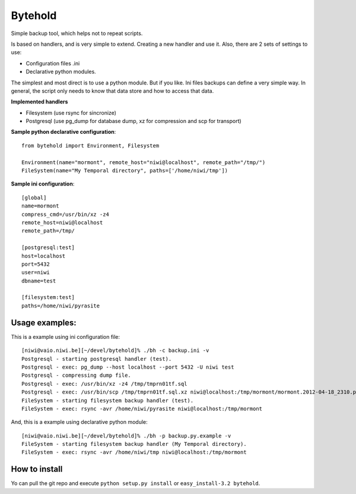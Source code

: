 ========
Bytehold
========

Simple backup tool, which helps not to repeat scripts.

Is based on handlers, and is very simple to extend. Creating a new handler and use it. Also, there are 2 sets of settings to use:

- Configuration files .ini
- Declarative python modules.

The simplest and most direct is to use a python module. But if you like. Ini files backups can define a very simple way.
In general, the script only needs to know that data store and how to access that data.


**Implemented handlers**

- Filesystem (use rsync for sincronize)
- Postgresql (use pg_dump for database dump, xz for compression and scp for transport)


**Sample python declarative configuration**::
    
    from bytehold import Environment, Filesystem

    Environment(name="mormont", remote_host="niwi@localhost", remote_path="/tmp/")
    FileSystem(name="My Temporal directory", paths=['/home/niwi/tmp'])


**Sample ini configuration**::

    [global]
    name=mormont
    compress_cmd=/usr/bin/xz -z4
    remote_host=niwi@localhost
    remote_path=/tmp/

    [postgresql:test]
    host=localhost
    port=5432
    user=niwi
    dbname=test

    [filesystem:test]
    paths=/home/niwi/pyrasite

Usage examples:
---------------

This is a example using ini configuration file::
    
    [niwi@vaio.niwi.be][~/devel/bytehold]% ./bh -c backup.ini -v
    Postgresql - starting postgresql handler (test).
    Postgresql - exec: pg_dump --host localhost --port 5432 -U niwi test
    Postgresql - compressing dump file.
    Postgresql - exec: /usr/bin/xz -z4 /tmp/tmprn01tf.sql
    Postgresql - exec: /usr/bin/scp /tmp/tmprn01tf.sql.xz niwi@localhost:/tmp/mormont/mormont.2012-04-18_2310.postgresql.sql.xz
    FileSystem - starting filesystem backup handler (test).
    FileSystem - exec: rsync -avr /home/niwi/pyrasite niwi@localhost:/tmp/mormont

And, this is a example using declarative python module::
    
    [niwi@vaio.niwi.be][~/devel/bytehold]% ./bh -p backup.py.example -v
    FileSystem - starting filesystem backup handler (My Temporal directory).
    FileSystem - exec: rsync -avr /home/niwi/tmp niwi@localhost:/tmp/mormont


How to install
--------------

Yo can pull the git repo and execute ``python setup.py install`` or ``easy_install-3.2 bytehold``.
